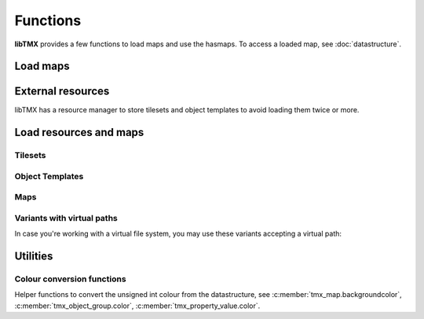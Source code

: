 Functions
=========

**libTMX** provides a few functions to load maps and use the hasmaps. To access a loaded map, see :doc:`datastructure`.

.. _load-functions:

Load maps
---------

.. c:function:: tmx_map* tmx_load(const char *path)

   Load a TMX map.

.. c:function:: tmx_map* tmx_load_buffer(const char *buffer, int len)

   Load a TMX map from the given buffer whose length is len.

.. c:function:: tmx_map* tmx_load_buffer_path(const char *buffer, int len, const char *path)

   Load a TMX map from the given buffer whose length is len, with a given virtual path.

.. c:function:: tmx_map* tmx_load_fd(int fd)

   Load a TMX map from a C file descriptor.

.. c:type:: typedef int (*tmx_read_functor)(void *userdata, char *buffer, int len)

   Definition of the tmx_read_functor callback.

.. c:function:: tmx_map* tmx_load_callback(tmx_read_functor callback, void *userdata)

   Load a TMX map using a callback function as defined above.

.. c:function:: void tmx_map_free(tmx_map *map)

   Free a loaded TMX map.

External resources
------------------

libTMX has a resource manager to store tilesets and object templates to avoid loading them twice or more.

.. c:type:: tmx_resource_manager

   tmx_resource_manager is a private type.

.. c:function:: tmx_resource_manager* tmx_make_resource_manager()

   Create a new resource manager.

.. c:function:: void tmx_free_resource_manager(tmx_resource_manager *rc_mgr)

   Free a resource manager.

Load resources and maps
-----------------------

Tilesets
^^^^^^^^

.. c:function:: int tmx_load_tileset(tmx_resource_manager *rc_mgr, const char *path)

   Load a tileset at the given path in a resource manager.

.. c:function:: int tmx_load_tileset_buffer(tmx_resource_manager *rc_mgr, const char *buffer, int len, const char *key)

   Load a tileset from the given buffer in a resource manager.

.. c:function:: int tmx_load_tileset_fd(tmx_resource_manager *rc_mgr, int fd, const char *key)

   Load a tileset from a C file descriptor in a resource manager.

.. c:function:: int tmx_load_tileset_callback(tmx_resource_manager *rc_mgr, tmx_read_functor callback, void *userdata, const char *key)

   Load a tileset using a callback function in a resource manager.

Object Templates
^^^^^^^^^^^^^^^^

.. c:function:: int tmx_load_template(tmx_resource_manager *rc_mgr, const char *path)

   Load a tileset at the given path in a resource manager.

.. c:function:: int tmx_load_template_buffer(tmx_resource_manager *rc_mgr, const char *buffer, int len, const char *key)

   Load a tileset from the given buffer in a resource manager.

.. c:function:: int tmx_load_template_fd(tmx_resource_manager *rc_mgr, int fd, const char *key)

   Load a tileset from a C file descriptor in a resource manager.

.. c:function:: int tmx_load_template_callback(tmx_resource_manager *rc_mgr, tmx_read_functor callback, void *userdata, const char *key)

   Load a tileset using a callback function in a resource manager.

Maps
^^^^

.. c:function:: tmx_map* tmx_rcmgr_load(tmx_resource_manager *rc_mgr, const char *path)

   Load a TMX map, use a resource manager to resolve/store external resources.

.. c:function:: tmx_map* tmx_rcmgr_load_buffer(tmx_resource_manager *rc_mgr, const char *buffer, int len)

   Load a TMX map from the given buffer whose length is len, use a resource manager to resolve/store external resources.

.. c:function:: tmx_map* tmx_rcmgr_load_fd(tmx_resource_manager *rc_mgr, int fd)

   Load a TMX map from a C file descriptor, use a resource manager to resolve/store external resources.

.. c:function:: tmx_map* tmx_rcmgr_load_callback(tmx_resource_manager *rc_mgr, tmx_read_functor callback, void *userdata)

   Load a TMX map using a callback function as defined above. `userdata` is passed as-is.
   See :c:type:`tmx_read_functor`.

Variants with virtual paths
^^^^^^^^^^^^^^^^^^^^^^^^^^^

In case you're working with a virtual file system, you may use these variants accepting a virtual path:

.. c:function:: tmx_map* tmx_rcmgr_load_buffer_vpath(tmx_resource_manager *rc_mgr, const char *buffer, int len, const char *vpath)

   Load a TMX map from the given buffer whose length is len, with a given virtual path.

.. c:function:: tmx_map* tmx_rcmgr_load_fd_vpath(tmx_resource_manager *rc_mgr, int fd, const char *vpath)

   Load a TMX map from a C file descriptor, with a given virtual path.

.. c:function:: tmx_map* tmx_rcmgr_load_callback_vpath(tmx_resource_manager *rc_mgr, tmx_read_functor callback, const char *vpath, void *userdata)

   Load a TMX map using a callback function as defined above. `userdata` is passed as-is, with a given virtual path.
   See :c:type:`tmx_read_functor`.

Utilities
---------

.. c:function:: tmx_tile* tmx_get_tile(tmx_map *map, unsigned int gid)

   .. deprecated:: 1.0
      use `map->tiles[gid]` instead, see :c:member:`tmx_map.tiles`.

.. c:function:: tmx_layer* tmx_find_layer_by_id(const tmx_map *map, int id)

   Get a layer by its ID, see :c:member:`tmx_layer.id`.

.. c:function:: tmx_layer* tmx_find_layer_by_name(const tmx_map *map, const char *name)

   Get a layer by its name (user defined string, use with care, may not be unique), see :c:member:`tmx_layer.name`.

.. c:function:: tmx_property* tmx_get_property(tmx_properties *hash, const char *key)

   Get a property by its name.

.. c:type:: typedef void (*tmx_property_functor)(tmx_property *property, void *userdata)

   Definition of the tmx_property_functor callback, to be used with :c:func:`tmx_property_foreach`.

.. c:function:: void tmx_property_foreach(tmx_properties *hash, tmx_property_functor callback, void *userdata)

   Call the given callback function for each properties, userdata is forwarded as-is.
   See :c:type:`tmx_property_functor`.

Colour conversion functions
^^^^^^^^^^^^^^^^^^^^^^^^^^^

Helper functions to convert the unsigned int colour from the datastructure, see :c:member:`tmx_map.backgroundcolor`,
:c:member:`tmx_object_group.color`, :c:member:`tmx_property_value.color`.

.. c:type:: tmx_col_bytes

   4 unsigned bytes in the following order: r, g, b, a.

.. c:function:: tmx_col_bytes tmx_col_to_bytes(uint32_t color);

   Splits the colour into 4 bytes.

.. c:type:: tmx_col_floats

   4 floats in the following order: r, g, b, a.

.. c:function:: tmx_col_floats tmx_col_to_floats(uint32_t color);

   Splits the colour into 4 floats.
